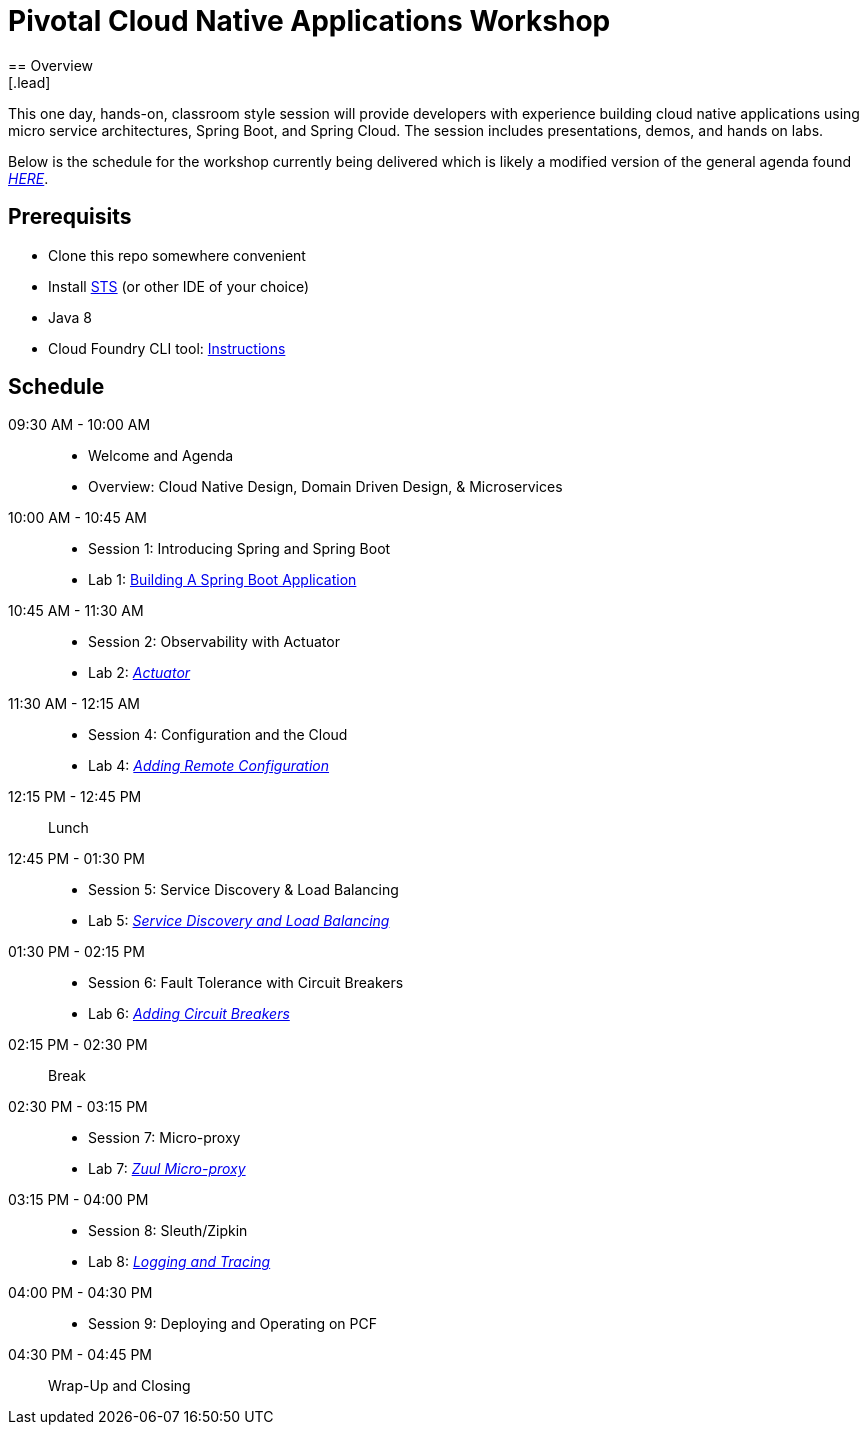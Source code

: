 = Pivotal Cloud Native Applications Workshop
== Overview
[.lead]
This one day, hands-on, classroom style session will provide developers with experience building cloud native applications using micro service architectures, Spring Boot, and Spring Cloud. The session includes presentations, demos, and hands on labs.

Below is the schedule for the workshop currently being delivered which is likely a modified 
version of the general agenda found link:proposed-agenda.adoc[_HERE_].

== Prerequisits

* Clone this repo somewhere convenient
* Install link:https://spring.io/tools[STS] (or other IDE of your choice)
* Java 8
* Cloud Foundry CLI tool: link:https://docs.pivotal.io/pivotalcf/1-10/cf-cli/install-go-cli.html[Instructions]

== Schedule

09:30 AM - 10:00 AM::
 * Welcome and Agenda
 * Overview: Cloud Native Design, Domain Driven Design, & Microservices
10:00 AM - 10:45 AM::
 * Session 1: Introducing Spring and Spring Boot
 * Lab 1: link:labs/lab01[Building A Spring Boot Application]
10:45 AM - 11:30 AM::
 * Session 2: Observability with Actuator
 * Lab 2: link:labs/lab02[_Actuator_]
11:30 AM - 12:15 AM::
  * Session 4: Configuration and the Cloud
  * Lab 4: link:labs/lab04/lab04.adoc[_Adding Remote Configuration_]
12:15 PM - 12:45 PM:: Lunch
12:45 PM - 01:30 PM::
  * Session 5: Service Discovery & Load Balancing
  * Lab 5: link:labs/lab05/lab05.adoc[_Service Discovery and Load Balancing_]
01:30 PM - 02:15 PM::
  * Session 6: Fault Tolerance with Circuit Breakers
  * Lab 6: link:labs/lab06/lab06.adoc[_Adding Circuit Breakers_]
02:15 PM - 02:30 PM:: Break
02:30 PM - 03:15 PM::
  * Session 7: Micro-proxy
  * Lab 7: link:labs/lab07/lab07.adoc[_Zuul Micro-proxy_]
03:15 PM - 04:00 PM::
  * Session 8: Sleuth/Zipkin
  * Lab 8: link:labs/lab08/lab08.adoc[_Logging and Tracing_]
04:00 PM - 04:30 PM::
  * Session 9: Deploying and Operating on PCF
04:30 PM - 04:45 PM:: Wrap-Up and Closing

